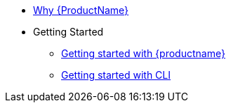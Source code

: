 * xref:index.adoc[Why {ProductName}]
* Getting Started
** xref:getting-started/get-started.adoc[Getting started with {productname}]
** xref:getting-started/getting_started_in_cli.adoc[Getting started with CLI]


//// 
** xref:getting-started/roles_persmissions.adoc[Permissions and roles]
** xref:getting-started/build_service.adoc[Build Pipeline customization]
** xref:getting-started/component_deployment_lifecycle.adoc[Component deployment lifecycle]
** xref:modules/ROOT/pages/getting-started/why-product-name.adoc[Why {ProductName}]
////

